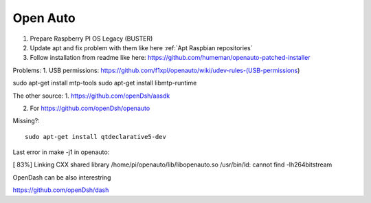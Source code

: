 Open Auto
=========



1. Prepare Raspberry PI OS Legacy (BUSTER)
2. Update apt and fix problem with them like here :ref:`Apt Raspbian repositories` 
3. Follow installation from readme like here: https://github.com/humeman/openauto-patched-installer 


Problems:
1. USB permissions: https://github.com/f1xpl/openauto/wiki/udev-rules-(USB-permissions)



sudo apt-get install mtp-tools
sudo apt-get install libmtp-runtime


The other source:
1. https://github.com/openDsh/aasdk

2. For https://github.com/openDsh/openauto

Missing?::

    sudo apt-get install qtdeclarative5-dev

Last error in make -j1 in openauto:

[ 83%] Linking CXX shared library /home/pi/openauto/lib/libopenauto.so
/usr/bin/ld: cannot find -lh264bitstream




OpenDash can be also interestring

https://github.com/openDsh/dash